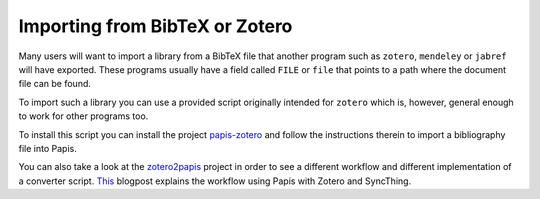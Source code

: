 Importing from BibTeX or Zotero
===============================

Many users will want to import a library from a BibTeX file
that another program such as ``zotero``, ``mendeley`` or
``jabref`` will have exported. These programs usually have a
field called ``FILE`` or ``file`` that points to a path
where the document file can be found.

To import such a library you can use a provided script originally
intended for ``zotero`` which is, however, general enough to work
for other programs too.

To install this script you can install the project
`papis-zotero <https://github.com/papis/papis-zotero>`__ and follow the
instructions therein to import a bibliography file into Papis.

You can also take a look at the
`zotero2papis <https://github.com/nicolasshu/zotero2papis>`__ project
in order to see a different workflow
and different implementation of a converter script.
`This <https://nicolasshu.com/zotero_and_papis.html>`__ blogpost
explains the workflow using Papis with Zotero and SyncThing.
